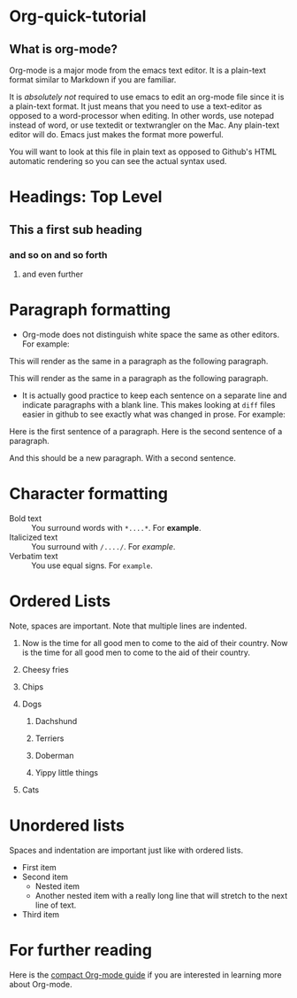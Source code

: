 * Org-quick-tutorial
** What is org-mode?
Org-mode is a major mode from the emacs text editor. It is a
plain-text format similar to Markdown if you are familiar. 

It is /absolutely not/ required to use emacs to edit an org-mode file
since it is a plain-text format. It just means that you need to use a
text-editor as opposed to a word-processor when editing. In other
words, use notepad instead of word, or use textedit or textwrangler on
the Mac. Any plain-text editor will do. Emacs just makes the format
more powerful.

You will want to look at this file in plain text as opposed to Github's
HTML automatic rendering so you can see the actual syntax used.

* Headings: Top Level 
** This a first sub heading
*** and so on and so forth
**** and even further
   	
* Paragraph formatting

- Org-mode does not distinguish white space the same as other
  editors. For example:

This 
will
render
as
the 
same 
in 
a 
paragraph 
as 
the 
following 
paragraph.


This will render as the same in a paragraph as the following
paragraph.

- It is actually good practice to keep each sentence on a separate
  line and indicate paragraphs with a blank line. This makes looking
  at =diff= files easier in github to see exactly what was changed in
  prose. For example:

Here is the first sentence of a paragraph. 
Here is the second sentence of a paragraph. 

And this should be a new paragraph. 
With a second sentence.
   
* Character formatting

- Bold text :: You surround words with =*....*=. For *example*.
- Italicized text :: You surround with =/..../=. For /example/.
- Verbatim text :: You use equal signs. For =example=.  

* Ordered Lists
  
Note, spaces are important. Note that multiple lines are indented. 

1. Now is the time for all good men to come to the aid of their
   country. Now is the time for all good men to come to the aid of
   their country.

2. Cheesy fries

3. Chips

4. Dogs

   1. Dachshund

   2. Terriers

   3. Doberman

   4. Yippy little things 

5. Cats

* Unordered lists
  
Spaces and indentation are important just like with ordered lists. 
  
- First item
- Second item
  - Nested item
  - Another nested item with a really long line that will stretch to
    the next line of text.
- Third item

* For further reading

Here is the [[http://orgmode.org/guide/][compact Org-mode guide]] if you are interested in learning
more about Org-mode.
